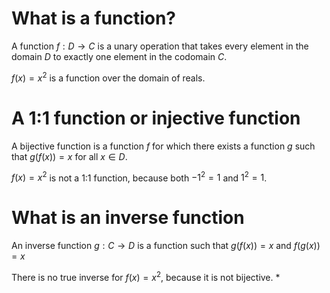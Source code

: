 #+AUTHOR: Exr0n
* What is a function?
  A function $f : D \to C$ is a unary operation that takes every element in the domain $D$ to exactly one element in the codomain $C$.

  $f(x) = x^2$ is a function over the domain of reals.
* A 1:1 function or injective function
  A bijective function is a function $f$ for which there exists a function $g$ such that $g\left(f(x)\right) = x$ for all $x \in D$.

  $f(x) = x^2$ is not a 1:1 function, because both $-1^2 = 1$ and $1^2 = 1$.
* What is an inverse function
  An inverse function $g : C \to D$ is a function such that $g(f(x)) = x$ and $f(g(x)) = x$

  There is no true inverse for $f(x) = x^2$, because it is not bijective.
*
